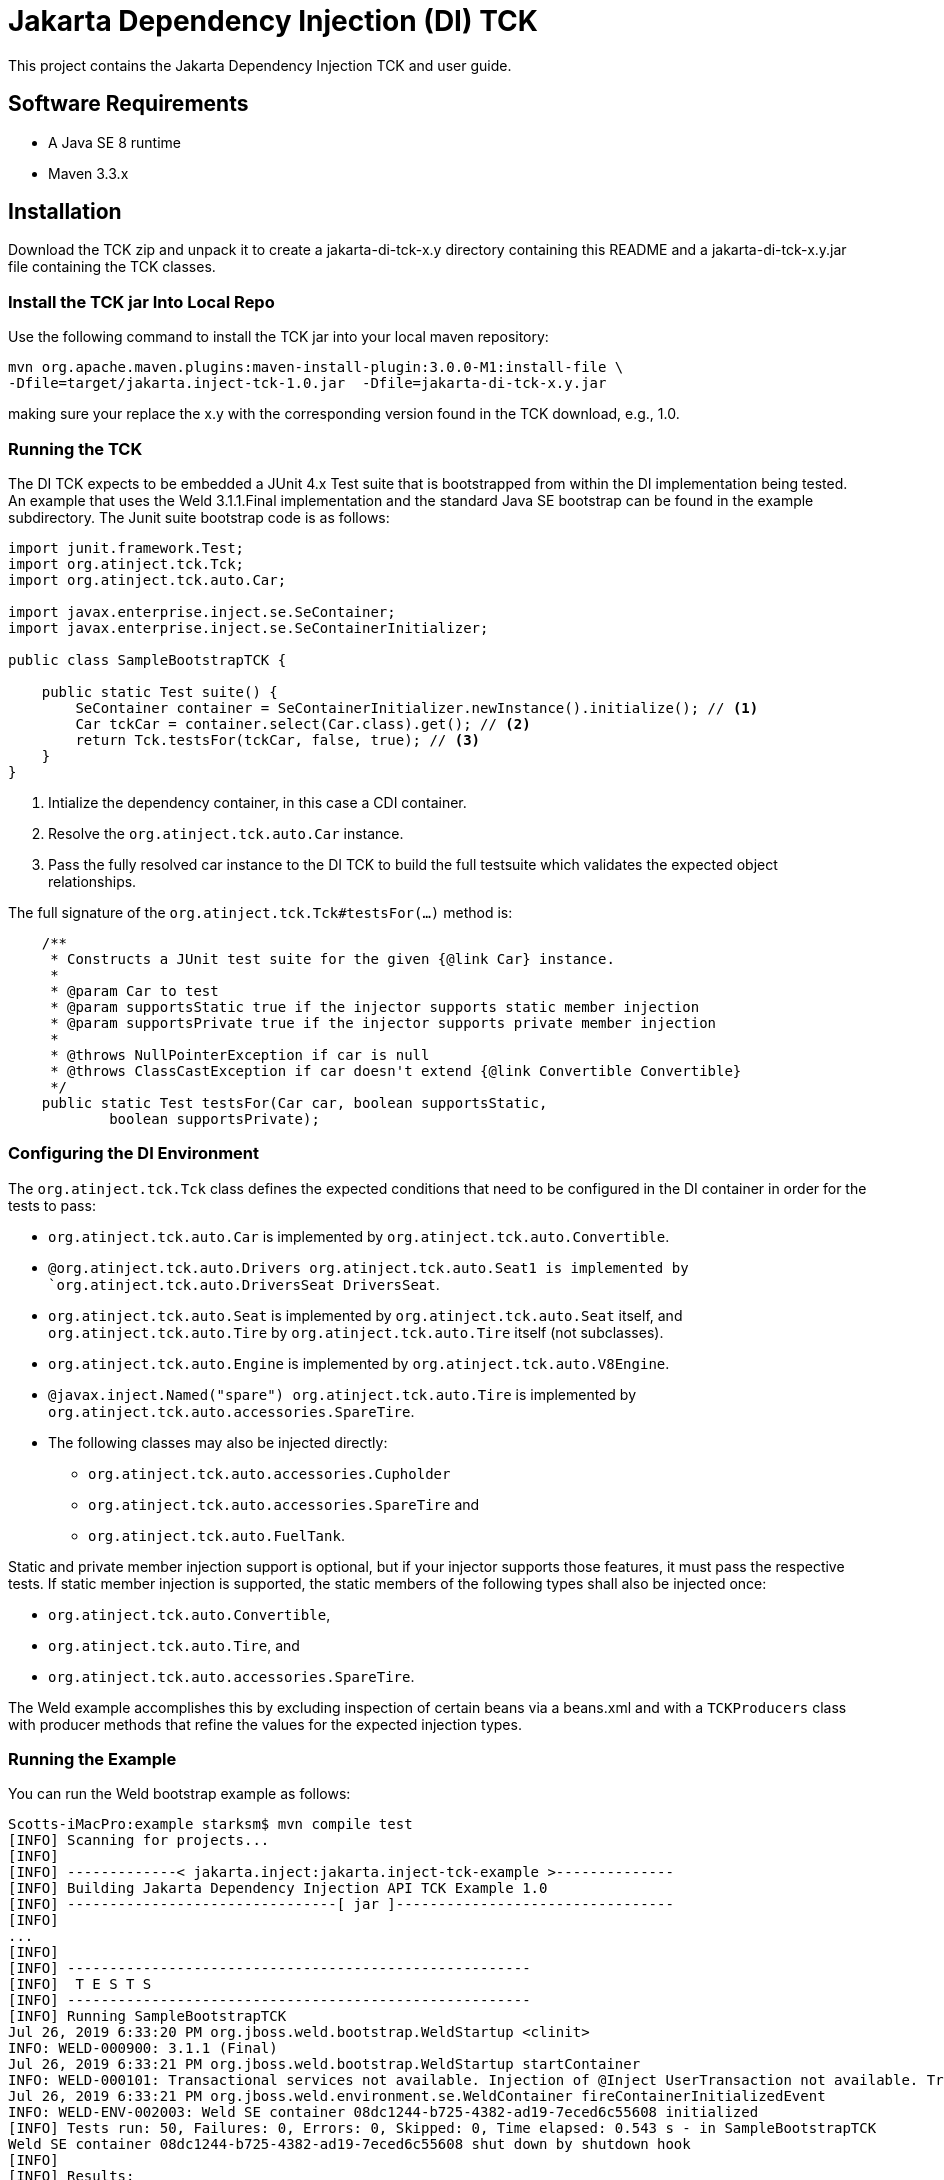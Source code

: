 = Jakarta Dependency Injection (DI) TCK

This project contains the Jakarta Dependency Injection TCK and user guide.

== Software Requirements

* A Java SE 8 runtime
* Maven 3.3.x +

== Installation

Download the TCK zip and unpack it to create a jakarta-di-tck-x.y directory containing
this README and a jakarta-di-tck-x.y.jar file containing the TCK classes.

=== Install the TCK jar Into Local Repo
Use the following command to install the TCK jar into your local maven repository:

[source,bash]
----
mvn org.apache.maven.plugins:maven-install-plugin:3.0.0-M1:install-file \
-Dfile=target/jakarta.inject-tck-1.0.jar  -Dfile=jakarta-di-tck-x.y.jar
----
making sure your replace the x.y with the corresponding version found in the
TCK download, e.g., 1.0.

=== Running the TCK

The DI TCK expects to be embedded a JUnit 4.x Test suite that is bootstrapped from within the DI
implementation being tested. An example that uses the Weld 3.1.1.Final implementation
and the standard Java SE bootstrap can be found in the example subdirectory. The Junit suite bootstrap
code is as follows:

[source,java]
----
import junit.framework.Test;
import org.atinject.tck.Tck;
import org.atinject.tck.auto.Car;

import javax.enterprise.inject.se.SeContainer;
import javax.enterprise.inject.se.SeContainerInitializer;

public class SampleBootstrapTCK {

    public static Test suite() {
        SeContainer container = SeContainerInitializer.newInstance().initialize(); // <1>
        Car tckCar = container.select(Car.class).get(); // <2>
        return Tck.testsFor(tckCar, false, true); // <3>
    }
}
----
<1> Intialize the dependency container, in this case a CDI container.
<2> Resolve the `org.atinject.tck.auto.Car` instance.
<3> Pass the fully resolved car instance to the DI TCK to build the full testsuite which validates
the expected object relationships.

The full signature of the `org.atinject.tck.Tck#testsFor(...)` method is:

[source,java]
----
    /**
     * Constructs a JUnit test suite for the given {@link Car} instance.
     *
     * @param Car to test
     * @param supportsStatic true if the injector supports static member injection
     * @param supportsPrivate true if the injector supports private member injection
     *
     * @throws NullPointerException if car is null
     * @throws ClassCastException if car doesn't extend {@link Convertible Convertible}
     */
    public static Test testsFor(Car car, boolean supportsStatic,
            boolean supportsPrivate);
----

=== Configuring the DI Environment
The `org.atinject.tck.Tck` class defines the expected conditions that need to be configured in
the DI container in order for the tests to pass:

* `org.atinject.tck.auto.Car` is implemented by
 `org.atinject.tck.auto.Convertible`.
* `@org.atinject.tck.auto.Drivers org.atinject.tck.auto.Seat1 is
       implemented by `org.atinject.tck.auto.DriversSeat DriversSeat`.
* `org.atinject.tck.auto.Seat` is implemented by `org.atinject.tck.auto.Seat` itself, and
`org.atinject.tck.auto.Tire` by `org.atinject.tck.auto.Tire` itself (not subclasses).
* `org.atinject.tck.auto.Engine` is implemented by `org.atinject.tck.auto.V8Engine`.
* `@javax.inject.Named("spare") org.atinject.tck.auto.Tire` is implemented by
     `org.atinject.tck.auto.accessories.SpareTire`.
* The following classes may also be injected directly:
** `org.atinject.tck.auto.accessories.Cupholder`
** `org.atinject.tck.auto.accessories.SpareTire` and
** `org.atinject.tck.auto.FuelTank`.

Static and private member injection support is optional, but if your injector supports those features,
it must pass the respective tests. If static member injection is supported, the static members of the
following types shall also be injected once:

* `org.atinject.tck.auto.Convertible`,
* `org.atinject.tck.auto.Tire`, and
* `org.atinject.tck.auto.accessories.SpareTire`.

The Weld example accomplishes this by excluding inspection of certain beans via a beans.xml and with a `TCKProducers`
class with producer methods that refine the values for the expected injection types.

=== Running the Example
You can run the Weld bootstrap example as follows:

[source,bash]
----
Scotts-iMacPro:example starksm$ mvn compile test
[INFO] Scanning for projects...
[INFO] 
[INFO] -------------< jakarta.inject:jakarta.inject-tck-example >--------------
[INFO] Building Jakarta Dependency Injection API TCK Example 1.0
[INFO] --------------------------------[ jar ]---------------------------------
[INFO] 
...
[INFO] 
[INFO] -------------------------------------------------------
[INFO]  T E S T S
[INFO] -------------------------------------------------------
[INFO] Running SampleBootstrapTCK
Jul 26, 2019 6:33:20 PM org.jboss.weld.bootstrap.WeldStartup <clinit>
INFO: WELD-000900: 3.1.1 (Final)
Jul 26, 2019 6:33:21 PM org.jboss.weld.bootstrap.WeldStartup startContainer
INFO: WELD-000101: Transactional services not available. Injection of @Inject UserTransaction not available. Transactional observers will be invoked synchronously.
Jul 26, 2019 6:33:21 PM org.jboss.weld.environment.se.WeldContainer fireContainerInitializedEvent
INFO: WELD-ENV-002003: Weld SE container 08dc1244-b725-4382-ad19-7eced6c55608 initialized
[INFO] Tests run: 50, Failures: 0, Errors: 0, Skipped: 0, Time elapsed: 0.543 s - in SampleBootstrapTCK
Weld SE container 08dc1244-b725-4382-ad19-7eced6c55608 shut down by shutdown hook
[INFO] 
[INFO] Results:
[INFO] 
[INFO] Tests run: 50, Failures: 0, Errors: 0, Skipped: 0
[INFO] 
[INFO] ------------------------------------------------------------------------
[INFO] BUILD SUCCESS
[INFO] ------------------------------------------------------------------------
[INFO] Total time:  2.593 s
[INFO] Finished at: 2019-07-26T18:33:21-07:00
[INFO] ------------------------------------------------------------------------
----


== Where to file challenges

Challenges and bug reports should be filed against the TCK project issue tracker at
https://github.com/eclipse-ee4j/injection-tck/issues
